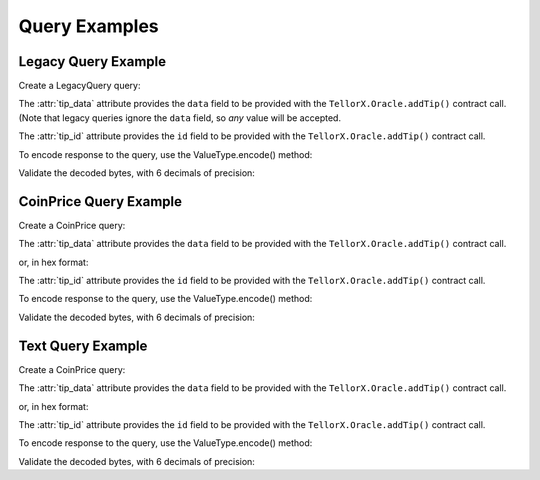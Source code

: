 ==============
Query Examples
==============

.. jupyter-execute::
    :hide-code:

    import sys
    import os
    from decimal import Decimal
    sys.path.insert(0, os.path.abspath('../src'))


.. _legacy_query_example:

Legacy Query Example
--------------------

Create a LegacyQuery query:

.. jupyter-execute::

    from telliot.queries.legacy_query import LegacyQuery
    q = LegacyQuery(legacy_tip_id=1)
    print(repr(q))


The :attr:`tip_data` attribute provides the ``data`` field to be provided with
the ``TellorX.Oracle.addTip()`` contract call.
(Note that legacy queries ignore the ``data`` field, so *any* value will be accepted.

.. jupyter-execute::

    print(q.tip_data)


The :attr:`tip_id` attribute provides the ``id`` field to be provided with
the ``TellorX.Oracle.addTip()`` contract call.

.. jupyter-execute::

    print(f"0x{q.tip_id.hex()}")


To encode response to the query, use the
ValueType.encode() method:

.. jupyter-execute::

    value = 99.1234567
    encoded_bytes = q.value_type.encode(value)
    print(f"0x{encoded_bytes.hex()}")

Validate the decoded bytes, with 6 decimals of precision:

.. jupyter-execute::

    decoded_value = q.value_type.decode(encoded_bytes)
    print(decoded_value)


.. _coinprice_query_example:

CoinPrice Query Example
-----------------------

Create a CoinPrice query:

.. jupyter-execute::

    from telliot.queries.coin_price import CoinPrice
    q = CoinPrice(coin='btc')
    print(repr(q))

The :attr:`tip_data` attribute provides the ``data`` field to be provided with
the ``TellorX.Oracle.addTip()`` contract call.

.. jupyter-execute::

    print(q.tip_data)

or, in hex format:

.. jupyter-execute::

    print(f"0x{q.tip_data.hex()}")

The :attr:`tip_id` attribute provides the ``id`` field to be provided with
the ``TellorX.Oracle.addTip()`` contract call.

.. jupyter-execute::

    print(f"0x{q.tip_id.hex()}")

To encode response to the query, use the
ValueType.encode() method:

.. jupyter-execute::

    value = 99.1234567
    encoded_bytes = q.value_type.encode(value)
    print(f"0x{encoded_bytes.hex()}")

Validate the decoded bytes, with 6 decimals of precision:

.. jupyter-execute::

    decoded_value = q.value_type.decode(encoded_bytes)
    print(decoded_value)

.. _text_query_example:

Text Query Example
--------------------

Create a CoinPrice query:

.. jupyter-execute::

    from telliot.queries.string_query import StringQuery
    q = StringQuery(text='What is the meaning of life?')
    print(repr(q))

The :attr:`tip_data` attribute provides the ``data`` field to be provided with
the ``TellorX.Oracle.addTip()`` contract call.

.. jupyter-execute::

    print(q.tip_data)

or, in hex format:

.. jupyter-execute::

    print(f"0x{q.tip_data.hex()}")

The :attr:`tip_id` attribute provides the ``id`` field to be provided with
the ``TellorX.Oracle.addTip()`` contract call.

.. jupyter-execute::

    print(f"0x{q.tip_id.hex()}")

To encode response to the query, use the
ValueType.encode() method:

.. jupyter-execute::

    value = "Please refer to: https://en.wikipedia.org/wiki/Meaning_of_life"
    encoded_bytes = q.value_type.encode(value)
    print(f"0x{encoded_bytes.hex()}")

Validate the decoded bytes, with 6 decimals of precision:

.. jupyter-execute::

    decoded_value = q.value_type.decode(encoded_bytes)
    print(decoded_value)

